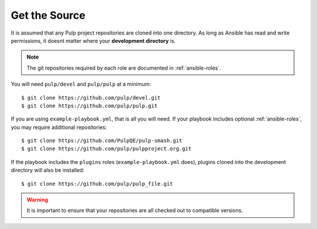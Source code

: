 .. _getsource:

Get the Source
==============

It is assumed that any Pulp project repositories are cloned into one directory. As long as Ansible has read and write permissions, it doesnt matter where your **development directory** is.

.. note::

    The git repositories required by each role are documented in :ref:`ansible-roles`.

You will need ``pulp/devel`` and ``pulp/pulp`` at a minimum::

    $ git clone https://github.com/pulp/devel.git
    $ git clone https://github.com/pulp/pulp.git

If you are using ``example-playbook.yml``, that is all you will need. If your playbook includes optional :ref:`ansible-roles`, you may require additional repositories::

    $ git clone https://github.com/PulpQE/pulp-smash.git
    $ git clone https://github.com/pulp/pulpproject.org.git

If the playbook includes the ``plugins`` roles (``example-playbook.yml`` does), plugins cloned into the development directory will also be installed::

    $ git clone https://github.com/pulp/pulp_file.git

.. warning::

    It is important to ensure that your repositories are all checked out to compatible versions.
